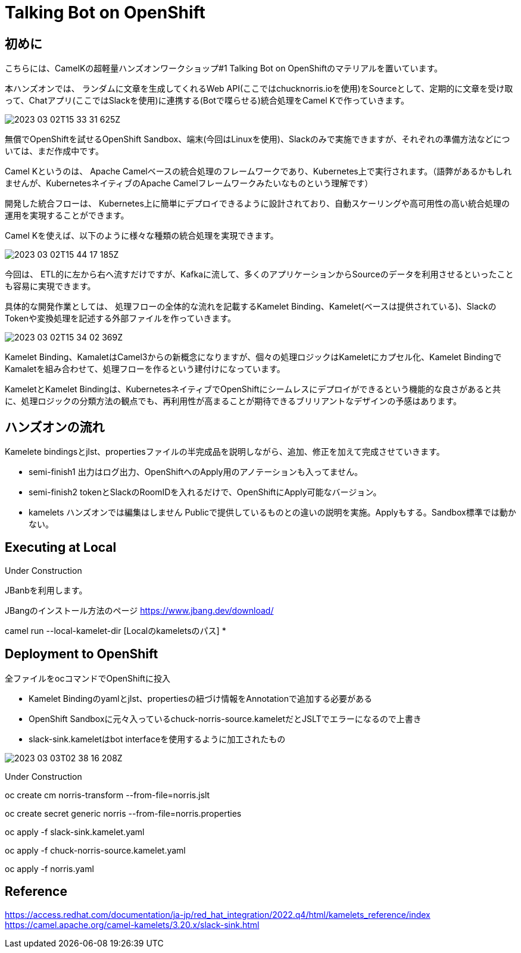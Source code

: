 = Talking Bot on OpenShift

== 初めに

こちらには、CamelKの超軽量ハンズオンワークショップ#1 Talking Bot on OpenShiftのマテリアルを置いています。

本ハンズオンでは、
ランダムに文章を生成してくれるWeb API(ここではchucknorris.ioを使用)をSourceとして、定期的に文章を受け取って、Chatアプリ(ここではSlackを使用)に連携する(Botで喋らせる)統合処理をCamel Kで作っていきます。

image::2023-03-02T15-33-31-625Z.png[] 

無償でOpenShiftを試せるOpenShift Sandbox、端末(今回はLinuxを使用)、Slackのみで実施できますが、それぞれの準備方法などについては、まだ作成中です。

Camel Kというのは、
Apache Camelベースの統合処理のフレームワークであり、Kubernetes上で実行されます。（語弊があるかもしれませんが、KubernetesネイティブのApache Camelフレームワークみたいなものという理解です）

開発した統合フローは、
Kubernetes上に簡単にデプロイできるように設計されており、自動スケーリングや高可用性の高い統合処理の運用を実現することができます。

Camel Kを使えば、以下のように様々な種類の統合処理を実現できます。

image::2023-03-02T15-44-17-185Z.png[] 

今回は、
ETL的に左から右へ流すだけですが、Kafkaに流して、多くのアプリケーションからSourceのデータを利用させるといったことも容易に実現できます。

具体的な開発作業としては、
処理フローの全体的な流れを記載するKamelet Binding、Kamelet(ベースは提供されている)、SlackのTokenや変換処理を記述する外部ファイルを作っていきます。

image::2023-03-02T15-34-02-369Z.png[] 

Kamelet Binding、KamaletはCamel3からの新概念になりますが、個々の処理ロジックはKameletにカプセル化、Kamelet BindingでKamaletを組み合わせて、処理フローを作るという建付けになっています。

KameletとKamelet Bindingは、KubernetesネイティブでOpenShiftにシームレスにデプロイができるという機能的な良さがあると共に、処理ロジックの分類方法の観点でも、再利用性が高まることが期待できるブリリアントなデザインの予感はあります。

== ハンズオンの流れ

Kamelete bindingsとjlst、propertiesファイルの半完成品を説明しながら、追加、修正を加えて完成させていきます。

- semi-finish1
出力はログ出力、OpenShiftへのApply用のアノテーションも入ってません。

- semi-finish2
tokenとSlackのRoomIDを入れるだけで、OpenShiftにApply可能なバージョン。

- kamelets
ハンズオンでは編集はしません
Publicで提供しているものとの違いの説明を実施。Applyもする。Sandbox標準では動かない。

== Executing at Local

Under Construction

JBanbを利用します。

JBangのインストール方法のページ
https://www.jbang.dev/download/

camel run --local-kamelet-dir [Localのkameletsのパス] *

== Deployment to OpenShift

全ファイルをocコマンドでOpenShiftに投入

- Kamelet Bindingのyamlとjlst、propertiesの紐づけ情報をAnnotationで追加する必要がある

- OpenShift Sandboxに元々入っているchuck-norris-source.kameletだとJSLTでエラーになるので上書き

- slack-sink.kameletはbot interfaceを使用するように加工されたもの

image::2023-03-03T02-38-16-208Z.png[] 
Under Construction

oc create cm norris-transform --from-file=norris.jslt

oc create secret generic norris --from-file=norris.properties

oc apply -f slack-sink.kamelet.yaml 

oc apply -f chuck-norris-source.kamelet.yaml 

oc apply -f norris.yaml

== Reference

https://access.redhat.com/documentation/ja-jp/red_hat_integration/2022.q4/html/kamelets_reference/index
https://camel.apache.org/camel-kamelets/3.20.x/slack-sink.html
